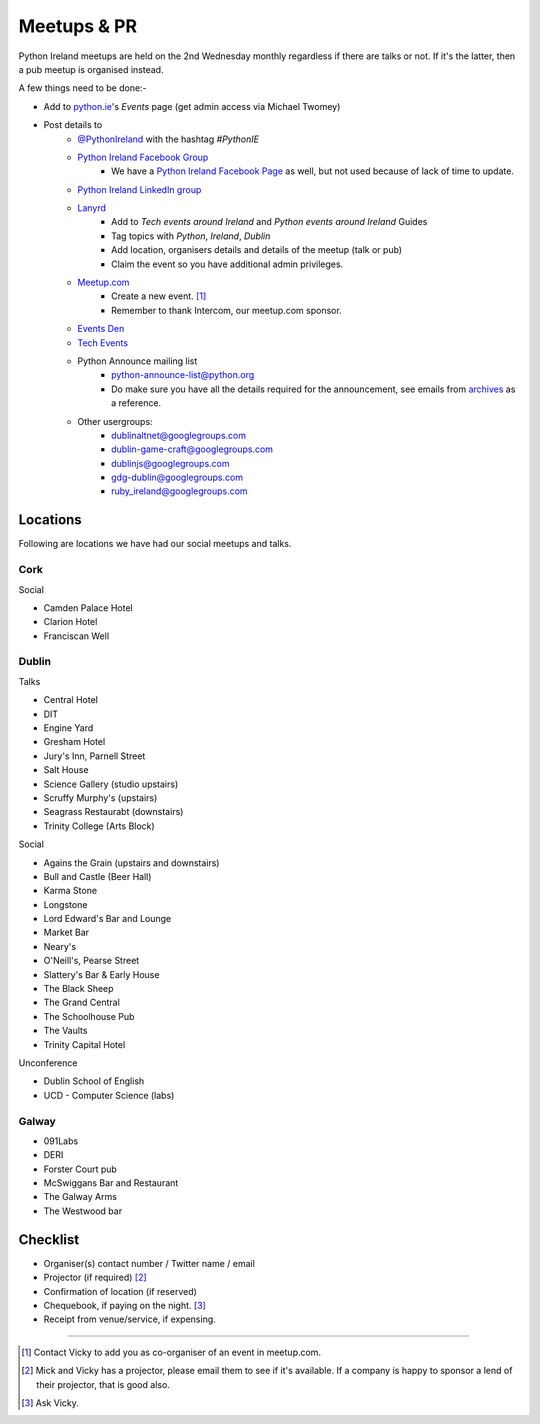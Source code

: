 .. _meetups:

############
Meetups & PR
############
Python Ireland meetups are held on the 2nd Wednesday monthly regardless if there are talks or not. If it's the latter, then a pub meetup is organised instead.

A few things need to be done:-

* Add to `python.ie <http://python.ie/>`_'s *Events* page (get admin access via Michael Twomey)
* Post details to
    * `@PythonIreland <http://twitter.com/pythonireland/>`_ with the hashtag *#PythonIE*
    * `Python Ireland Facebook Group <https://www.facebook.com/groups/20154483464/>`_
        * We have a `Python Ireland Facebook Page <https://www.facebook.com/pages/Python-Ireland/112652892100109?fref=ts>`_ as well, but not used because of lack of time to update.
    * `Python Ireland LinkedIn group <http://www.linkedin.com/groups/Python-Ireland-40749?>`_
    * `Lanyrd <http://lanyrd.com/>`_
        * Add to *Tech events around Ireland* and *Python events around Ireland* Guides
        * Tag topics with *Python*, *Ireland*, *Dublin*
        * Add location, organisers details and details of the meetup (talk or pub)
        * Claim the event so you have additional admin privileges.
    * `Meetup.com <http://www.meetup.com/pythonireland/>`_
        * Create a new event. [#]_
        * Remember to thank Intercom, our meetup.com sponsor.
    * `Events Den <http://eventsden.com/>`_
    * `Tech Events <http://www.techevents.ie/>`_
    * Python Announce mailing list
        * python-announce-list@python.org
        * Do make sure you have all the details required for the announcement, see emails from `archives <http://mail.python.org/pipermail/python-announce-list/>`_ as a reference.
    * Other usergroups:
        * dublinaltnet@googlegroups.com
        * dublin-game-craft@googlegroups.com
        * dublinjs@googlegroups.com
        * gdg-dublin@googlegroups.com
        * ruby_ireland@googlegroups.com
 
Locations
=========
Following are locations we have had our social meetups and talks.

Cork
----

Social

* Camden Palace Hotel
* Clarion Hotel
* Franciscan Well

Dublin
------

Talks

* Central Hotel
* DIT
* Engine Yard
* Gresham Hotel
* Jury's Inn, Parnell Street
* Salt House
* Science Gallery (studio upstairs)
* Scruffy Murphy's (upstairs)
* Seagrass Restaurabt (downstairs)
* Trinity College (Arts Block)

Social

* Agains the Grain (upstairs and downstairs)
* Bull and Castle (Beer Hall)
* Karma Stone
* Longstone
* Lord Edward's Bar and Lounge
* Market Bar
* Neary's
* O'Neill's, Pearse Street
* Slattery's Bar & Early House
* The Black Sheep
* The Grand Central
* The Schoolhouse Pub
* The Vaults
* Trinity Capital Hotel


Unconference

* Dublin School of English
* UCD - Computer Science (labs)

Galway
------

* 091Labs
* DERI
* Forster Court pub 
* McSwiggans Bar and Restaurant
* The Galway Arms
* The Westwood bar

Checklist
=========
* Organiser(s) contact number / Twitter name / email
* Projector (if required) [#]_
* Confirmation of location (if reserved)
* Chequebook, if paying on the night. [#]_
* Receipt from venue/service, if expensing.

====

.. [#] Contact Vicky to add you as co-organiser of an event in meetup.com.
.. [#] Mick and Vicky has a projector, please email them to see if it's available. If a company is happy to sponsor a lend of their projector, that is good also.
.. [#] Ask Vicky.